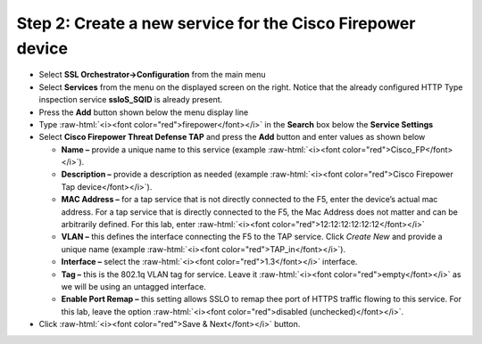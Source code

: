 .. role:: raw-html(raw)
   :format: html

Step 2: Create a new service for the Cisco Firepower device
~~~~~~~~~~~~~~~~~~~~~~~~~~~~~~~~~~~~~~~~~~~~~~~~~~~~~~~~~~~

-  Select **SSL Orchestrator->Configuration** from the main menu

-  Select **Services** from the menu on the displayed screen on the
   right. Notice that the already configured HTTP Type inspection
   service **ssloS\_SQID** is already present.

-  Press the **Add** button shown below the menu display line

-  Type  :raw-html:`<i><font color="red">firepower</font></i>` in the **Search** box below the **Service
   Settings**

-  Select **Cisco Firepower Threat Defense TAP** and press the
   **Add** button and enter values as shown below

   -  **Name –** provide a unique name to this service (example
      :raw-html:`<i><font color="red">Cisco_FP</font></i>`).

   -  **Description –** provide a description as needed (example :raw-html:`<i><font color="red">Cisco
      Firepower Tap device</font></i>`).

   -  **MAC Address –** for a tap service that is not directly connected
      to the F5, enter the device’s actual mac address. For a tap
      service that is directly connected to the F5, the Mac Address does
      not matter and can be arbitrarily defined. For this lab, enter
      :raw-html:`<i><font color="red">12:12:12:12:12:12</font></i>`

   -  **VLAN –** this defines the interface connecting the F5 to the TAP
      service. Click *Create New* and provide a unique name (example  
      :raw-html:`<i><font color="red">TAP_in</font></i>`).

   -  **Interface –** select the :raw-html:`<i><font color="red">1.3</font></i>` interface.

   -  **Tag –** this is the 802.1q VLAN tag for service. Leave it
      :raw-html:`<i><font color="red">empty</font></i>` as we will be using an untagged interface.

   -  **Enable Port Remap –** this setting allows SSLO to remap thee
      port of HTTPS traffic flowing to this service. For this lab, leave
      the option :raw-html:`<i><font color="red">disabled (unchecked)</font></i>`.

-  Click :raw-html:`<i><font color="red">Save & Next</font></i>` button.

